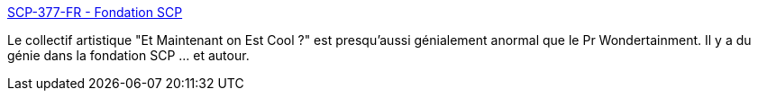 :jbake-type: post
:jbake-status: published
:jbake-title: SCP-377-FR - Fondation SCP
:jbake-tags: art,écriture,fantastique,scp,animaux,_mois_juin,_année_2019
:jbake-date: 2019-06-28
:jbake-depth: ../
:jbake-uri: shaarli/1561733021000.adoc
:jbake-source: https://nicolas-delsaux.hd.free.fr/Shaarli?searchterm=http%3A%2F%2Ffondationscp.wikidot.com%2Fscp-377-fr&searchtags=art+%C3%A9criture+fantastique+scp+animaux+_mois_juin+_ann%C3%A9e_2019
:jbake-style: shaarli

http://fondationscp.wikidot.com/scp-377-fr[SCP-377-FR - Fondation SCP]

Le collectif artistique "Et Maintenant on Est Cool ?" est presqu'aussi génialement anormal que le Pr Wondertainment. Il y a du génie dans la fondation SCP ... et autour.
